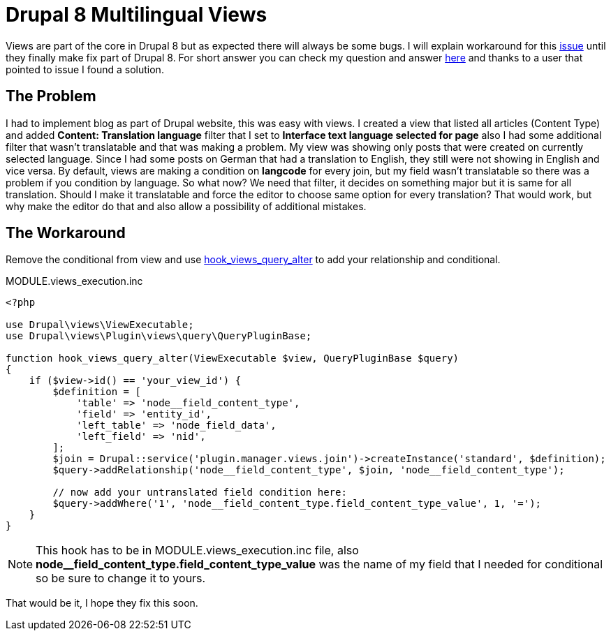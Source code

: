 = Drupal 8 Multilingual Views
:published_at: 2017-05-21
:hp-tags: Drupal, Drupal8, Views, Multilingual, Multilingual Views

Views are part of the core in Drupal 8 but as expected there will always be some bugs. I will explain workaround for this https://www.drupal.org/node/2451657[issue] until they finally make fix part of Drupal 8. For short answer you can check my question and answer https://drupal.stackexchange.com/questions/236541/multilingual-views-hide-if-no-translation[here] and thanks to a user that pointed to issue I found a solution.

== The Problem
I had to implement blog as part of Drupal website, this was easy with views. I created a view that listed all articles (Content Type) and added **Content: Translation language** filter that I set to **Interface text language selected for page** also I had some additional filter that wasn’t translatable and that was making a problem. My view was showing only posts that were created on currently selected language. Since I had some posts on German that had a translation to English, they still were not showing in English and vice versa. By default, views are making a condition on **langcode** for every join, but my field wasn’t translatable so there was a problem if you condition by language. So what now? We need that filter, it decides on something major but it is same for all translation. Should I make it translatable and force the editor to choose same option for every translation? That would work, but why make the editor do that and also allow a possibility of additional mistakes.


== The Workaround
Remove the conditional from view and use https://api.drupal.org/api/drupal/core%21modules%21views%21views.api.php/function/hook_views_query_alter/8.2.x[hook_views_query_alter] to add your relationship and conditional.

[[app-listing]]
[source,php]
.MODULE.views_execution.inc
----
<?php

use Drupal\views\ViewExecutable;
use Drupal\views\Plugin\views\query\QueryPluginBase;

function hook_views_query_alter(ViewExecutable $view, QueryPluginBase $query)
{
    if ($view->id() == 'your_view_id') {
        $definition = [
            'table' => 'node__field_content_type',
            'field' => 'entity_id',
            'left_table' => 'node_field_data',
            'left_field' => 'nid',
        ];
        $join = Drupal::service('plugin.manager.views.join')->createInstance('standard', $definition);
        $query->addRelationship('node__field_content_type', $join, 'node__field_content_type');
        
        // now add your untranslated field condition here:
        $query->addWhere('1', 'node__field_content_type.field_content_type_value', 1, '=');
    }
}
----
NOTE: This hook has to be in MODULE.views_execution.inc file, also *node__field_content_type.field_content_type_value* was the name of my field that I needed for conditional so be sure to change it to yours.

That would be it, I hope they fix this soon.